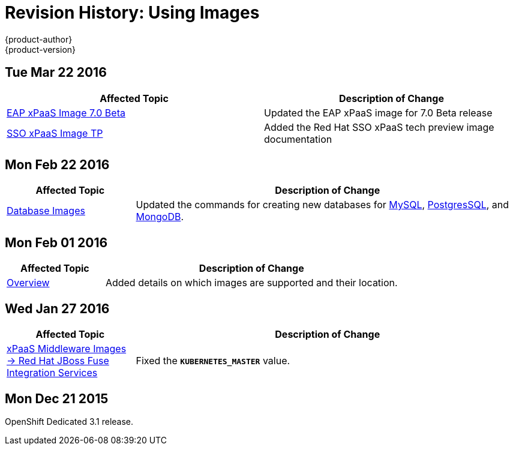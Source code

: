 = Revision History: Using Images
{product-author}
{product-version}
:data-uri:
:icons:
:experimental:
== Tue Mar 22 2016

// tag::using_images_tue_mar_22_2016[]
[options="header"]
|===

|Affected Topic |Description of Change
//Tue Mar 22 2016

|link:../using_images/xpaas_images/eap.html[EAP xPaaS Image 7.0 Beta]
|Updated the EAP xPaaS image for 7.0 Beta release

|link:../using_images/xpaas_images/sso.html[SSO xPaaS Image TP]
|Added the Red Hat SSO xPaaS tech preview image documentation

|===

// end::using_images_tue_mar_22_2016[]

== Mon Feb 22 2016

//tag::using_images_mon_feb_22_2016[]
[cols="1,3",options="header"]
|===

|Affected Topic |Description of Change

|link:../using_images/db_images/index.html[Database Images]
|Updated the commands for creating new databases for link:../using_images/db_images/mysql.html[MySQL], link:../using_images/db_images/postgresql.html[PostgresSQL], and link:../using_images/db_images/mongodb.html[MongoDB].

|===
// end::using_images_mon_feb_22_2016[]

== Mon Feb 01 2016

//tag::using_images_mon_feb_01_2016[]
[cols="1,3",options="header"]
|===

|Affected Topic |Description of Change

|link:../using_images/index.html[Overview]
|Added details on which images are supported and their location.

|===
// end::using_images_mon_feb_01_2016[]

== Wed Jan 27 2016

// tag::using_images_wed_jan_27_2016[]
[cols="1,3",options="header"]
|===

|Affected Topic |Description of Change

|link:../using_images/xpaas_images/fuse.html[xPaaS Middleware Images -> Red Hat
JBoss Fuse Integration Services]
|Fixed the `*KUBERNETES_MASTER*` value.
|===
// end::using_images_wed_jan_27_2016[]

== Mon Dec 21 2015

OpenShift Dedicated 3.1 release.
